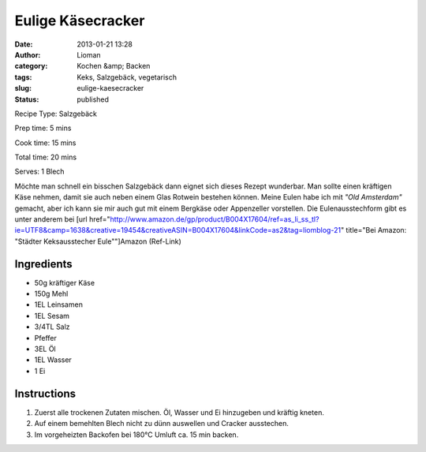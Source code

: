 Eulige Käsecracker
##################
:date: 2013-01-21 13:28
:author: Lioman
:category: Kochen &amp; Backen
:tags: Keks, Salzgebäck, vegetarisch
:slug: eulige-kaesecracker
:status: published


Recipe Type: Salzgebäck

Prep time: 5 mins

Cook time: 15 mins

Total time: 20 mins

Serves: 1 Blech


Möchte man schnell ein bisschen Salzgebäck dann eignet sich dieses
Rezept wunderbar. Man sollte einen kräftigen Käse nehmen, damit sie auch
neben einem Glas Rotwein bestehen können. Meine Eulen habe ich mit
*"Old Amsterdam"* gemacht, aber ich kann sie mir auch gut mit einem
Bergkäse oder Appenzeller vorstellen. Die Eulenausstechform gibt es
unter anderem bei [url
href="http://www.amazon.de/gp/product/B004X17604/ref=as\_li\_ss\_tl?ie=UTF8&camp=1638&creative=19454&creativeASIN=B004X17604&linkCode=as2&tag=liomblog-21"
title="Bei Amazon: "Städter Keksausstecher Eule""]Amazon
(Ref-Link)

.. image:: {filename}/images/kaeseeulen.jpg
    :width: 200px
    :align: right
    :height: 220px
    :alt: alternate text


Ingredients
~~~~~~~~~~~

-  50g kräftiger Käse
-  150g Mehl
-  1EL Leinsamen
-  1EL Sesam
-  3/4TL Salz
-  Pfeffer
-  3EL Öl
-  1EL Wasser
-  1 Ei


Instructions
~~~~~~~~~~~~

#. Zuerst alle trockenen Zutaten mischen. Öl, Wasser und Ei hinzugeben
   und kräftig kneten.
#. Auf einem bemehlten Blech nicht zu dünn
   auswellen und Cracker ausstechen.
#. Im vorgeheizten Backofen bei 180°C Umluft ca. 15 min backen.


